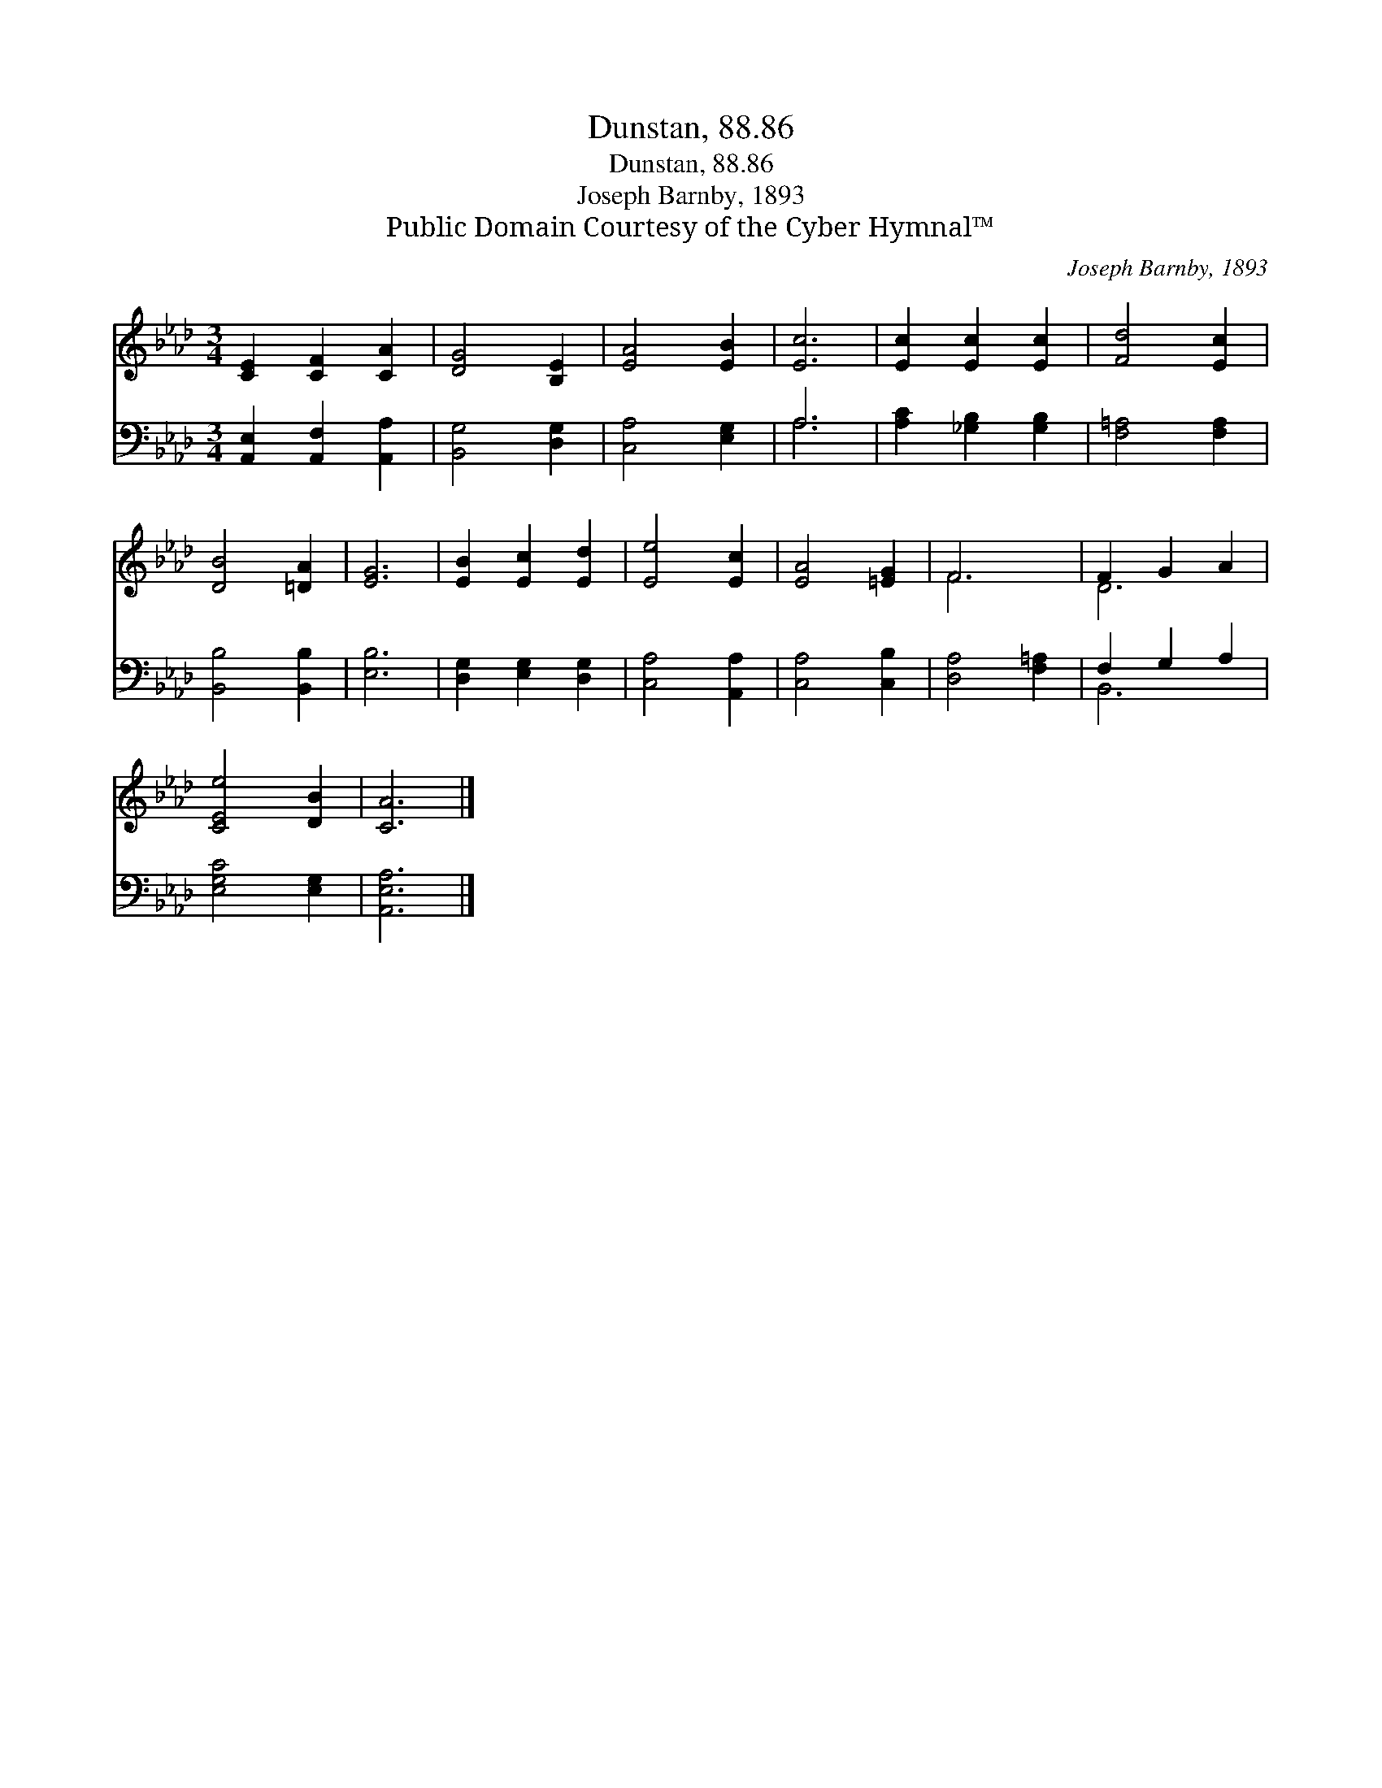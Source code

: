 X:1
T:Dunstan, 88.86
T:Dunstan, 88.86
T:Joseph Barnby, 1893
T:Public Domain Courtesy of the Cyber Hymnal™
C:Joseph Barnby, 1893
Z:Public Domain
Z:Courtesy of the Cyber Hymnal™
%%score ( 1 2 ) ( 3 4 )
L:1/8
M:3/4
K:Ab
V:1 treble 
V:2 treble 
V:3 bass 
V:4 bass 
V:1
 [CE]2 [CF]2 [CA]2 | [DG]4 [B,E]2 | [EA]4 [EB]2 | [Ec]6 | [Ec]2 [Ec]2 [Ec]2 | [Fd]4 [Ec]2 | %6
 [DB]4 [=DA]2 | [EG]6 | [EB]2 [Ec]2 [Ed]2 | [Ee]4 [Ec]2 | [EA]4 [=EG]2 | F6 | F2 G2 A2 | %13
 [CEe]4 [DB]2 | [CA]6 |] %15
V:2
 x6 | x6 | x6 | x6 | x6 | x6 | x6 | x6 | x6 | x6 | x6 | F6 | D6 | x6 | x6 |] %15
V:3
 [A,,E,]2 [A,,F,]2 [A,,A,]2 | [B,,G,]4 [D,G,]2 | [C,A,]4 [E,G,]2 | A,6 | [A,C]2 [_G,B,]2 [G,B,]2 | %5
 [F,=A,]4 [F,A,]2 | [B,,B,]4 [B,,B,]2 | [E,B,]6 | [D,G,]2 [E,G,]2 [D,G,]2 | [C,A,]4 [A,,A,]2 | %10
 [C,A,]4 [C,B,]2 | [D,A,]4 [F,=A,]2 | F,2 G,2 A,2 | [E,G,C]4 [E,G,]2 | [A,,E,A,]6 |] %15
V:4
 x6 | x6 | x6 | A,6 | x6 | x6 | x6 | x6 | x6 | x6 | x6 | x6 | B,,6 | x6 | x6 |] %15

